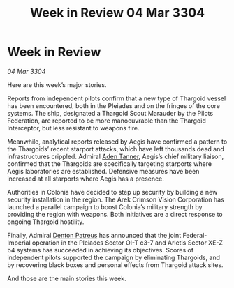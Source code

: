 :PROPERTIES:
:ID:       8e162ccf-57bc-474b-9325-a1413c0460b8
:END:
#+title: Week in Review 04 Mar 3304
#+filetags: :Empire:Federation:Thargoid:3304:galnet:

* Week in Review

/04 Mar 3304/

Here are this week’s major stories. 

Reports from independent pilots confirm that a new type of Thargoid vessel has been encountered, both in the Pleiades and on the fringes of the core systems. The ship, designated a Thargoid Scout Marauder by the Pilots Federation, are reported to be more manoeuvrable than the Thargoid Interceptor, but less resistant to weapons fire. 

Meanwhile, analytical reports released by Aegis have confirmed a pattern to the Thargoids’ recent starport attacks, which have left thousands dead and infrastructures crippled. Admiral [[id:7bca1ccd-649e-438a-ae56-fb8ca34e6440][Aden Tanner]], Aegis’s chief military liaison, confirmed that the Thargoids are specifically targeting starports where Aegis laboratories are established. Defensive measures have been increased at all starports where Aegis has a presence. 

Authorities in Colonia have decided to step up security by building a new security installation in the region. The Arek Crimson Vision Corporation has launched a parallel campaign to boost Colonia’s military strength by providing the region with weapons. Both initiatives are a direct response to ongoing Thargoid hostility. 

Finally, Admiral [[id:75daea85-5e9f-4f6f-a102-1a5edea0283c][Denton Patreus]] has announced that the joint Federal-Imperial operation in the Pleiades Sector OI-T c3-7 and Arietis Sector XE-Z b4 systems has succeeded in achieving its objectives. Scores of independent pilots supported the campaign by eliminating Thargoids, and by recovering black boxes and personal effects from Thargoid attack sites. 

And those are the main stories this week.
